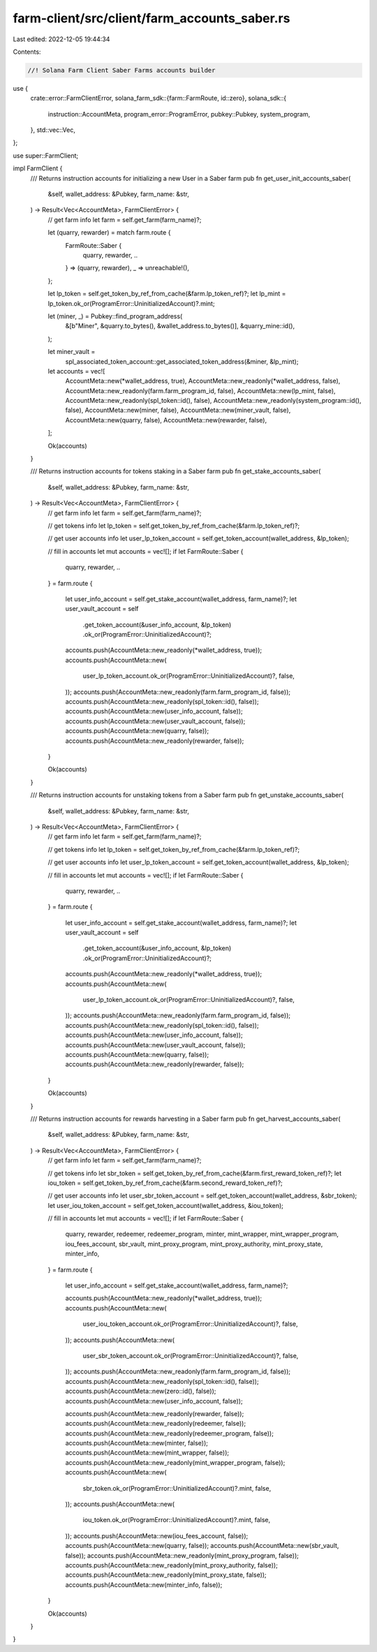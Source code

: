 farm-client/src/client/farm_accounts_saber.rs
=============================================

Last edited: 2022-12-05 19:44:34

Contents:

.. code-block:: rs

    //! Solana Farm Client Saber Farms accounts builder

use {
    crate::error::FarmClientError,
    solana_farm_sdk::{farm::FarmRoute, id::zero},
    solana_sdk::{
        instruction::AccountMeta, program_error::ProgramError, pubkey::Pubkey, system_program,
    },
    std::vec::Vec,
};

use super::FarmClient;

impl FarmClient {
    /// Returns instruction accounts for initializing a new User in a Saber farm
    pub fn get_user_init_accounts_saber(
        &self,
        wallet_address: &Pubkey,
        farm_name: &str,
    ) -> Result<Vec<AccountMeta>, FarmClientError> {
        // get farm info
        let farm = self.get_farm(farm_name)?;

        let (quarry, rewarder) = match farm.route {
            FarmRoute::Saber {
                quarry, rewarder, ..
            } => (quarry, rewarder),
            _ => unreachable!(),
        };

        let lp_token = self.get_token_by_ref_from_cache(&farm.lp_token_ref)?;
        let lp_mint = lp_token.ok_or(ProgramError::UninitializedAccount)?.mint;

        let (miner, _) = Pubkey::find_program_address(
            &[b"Miner", &quarry.to_bytes(), &wallet_address.to_bytes()],
            &quarry_mine::id(),
        );

        let miner_vault =
            spl_associated_token_account::get_associated_token_address(&miner, &lp_mint);

        let accounts = vec![
            AccountMeta::new(*wallet_address, true),
            AccountMeta::new_readonly(*wallet_address, false),
            AccountMeta::new_readonly(farm.farm_program_id, false),
            AccountMeta::new(lp_mint, false),
            AccountMeta::new_readonly(spl_token::id(), false),
            AccountMeta::new_readonly(system_program::id(), false),
            AccountMeta::new(miner, false),
            AccountMeta::new(miner_vault, false),
            AccountMeta::new(quarry, false),
            AccountMeta::new(rewarder, false),
        ];

        Ok(accounts)
    }

    /// Returns instruction accounts for tokens staking in a Saber farm
    pub fn get_stake_accounts_saber(
        &self,
        wallet_address: &Pubkey,
        farm_name: &str,
    ) -> Result<Vec<AccountMeta>, FarmClientError> {
        // get farm info
        let farm = self.get_farm(farm_name)?;

        // get tokens info
        let lp_token = self.get_token_by_ref_from_cache(&farm.lp_token_ref)?;

        // get user accounts info
        let user_lp_token_account = self.get_token_account(wallet_address, &lp_token);

        // fill in accounts
        let mut accounts = vec![];
        if let FarmRoute::Saber {
            quarry, rewarder, ..
        } = farm.route
        {
            let user_info_account = self.get_stake_account(wallet_address, farm_name)?;
            let user_vault_account = self
                .get_token_account(&user_info_account, &lp_token)
                .ok_or(ProgramError::UninitializedAccount)?;

            accounts.push(AccountMeta::new_readonly(*wallet_address, true));
            accounts.push(AccountMeta::new(
                user_lp_token_account.ok_or(ProgramError::UninitializedAccount)?,
                false,
            ));
            accounts.push(AccountMeta::new_readonly(farm.farm_program_id, false));
            accounts.push(AccountMeta::new_readonly(spl_token::id(), false));
            accounts.push(AccountMeta::new(user_info_account, false));
            accounts.push(AccountMeta::new(user_vault_account, false));
            accounts.push(AccountMeta::new(quarry, false));
            accounts.push(AccountMeta::new_readonly(rewarder, false));
        }

        Ok(accounts)
    }

    /// Returns instruction accounts for unstaking tokens from a Saber farm
    pub fn get_unstake_accounts_saber(
        &self,
        wallet_address: &Pubkey,
        farm_name: &str,
    ) -> Result<Vec<AccountMeta>, FarmClientError> {
        // get farm info
        let farm = self.get_farm(farm_name)?;

        // get tokens info
        let lp_token = self.get_token_by_ref_from_cache(&farm.lp_token_ref)?;

        // get user accounts info
        let user_lp_token_account = self.get_token_account(wallet_address, &lp_token);

        // fill in accounts
        let mut accounts = vec![];
        if let FarmRoute::Saber {
            quarry, rewarder, ..
        } = farm.route
        {
            let user_info_account = self.get_stake_account(wallet_address, farm_name)?;
            let user_vault_account = self
                .get_token_account(&user_info_account, &lp_token)
                .ok_or(ProgramError::UninitializedAccount)?;

            accounts.push(AccountMeta::new_readonly(*wallet_address, true));
            accounts.push(AccountMeta::new(
                user_lp_token_account.ok_or(ProgramError::UninitializedAccount)?,
                false,
            ));
            accounts.push(AccountMeta::new_readonly(farm.farm_program_id, false));
            accounts.push(AccountMeta::new_readonly(spl_token::id(), false));
            accounts.push(AccountMeta::new(user_info_account, false));
            accounts.push(AccountMeta::new(user_vault_account, false));
            accounts.push(AccountMeta::new(quarry, false));
            accounts.push(AccountMeta::new_readonly(rewarder, false));
        }

        Ok(accounts)
    }

    /// Returns instruction accounts for rewards harvesting in a Saber farm
    pub fn get_harvest_accounts_saber(
        &self,
        wallet_address: &Pubkey,
        farm_name: &str,
    ) -> Result<Vec<AccountMeta>, FarmClientError> {
        // get farm info
        let farm = self.get_farm(farm_name)?;

        // get tokens info
        let sbr_token = self.get_token_by_ref_from_cache(&farm.first_reward_token_ref)?;
        let iou_token = self.get_token_by_ref_from_cache(&farm.second_reward_token_ref)?;

        // get user accounts info
        let user_sbr_token_account = self.get_token_account(wallet_address, &sbr_token);
        let user_iou_token_account = self.get_token_account(wallet_address, &iou_token);

        // fill in accounts
        let mut accounts = vec![];
        if let FarmRoute::Saber {
            quarry,
            rewarder,
            redeemer,
            redeemer_program,
            minter,
            mint_wrapper,
            mint_wrapper_program,
            iou_fees_account,
            sbr_vault,
            mint_proxy_program,
            mint_proxy_authority,
            mint_proxy_state,
            minter_info,
        } = farm.route
        {
            let user_info_account = self.get_stake_account(wallet_address, farm_name)?;

            accounts.push(AccountMeta::new_readonly(*wallet_address, true));
            accounts.push(AccountMeta::new(
                user_iou_token_account.ok_or(ProgramError::UninitializedAccount)?,
                false,
            ));
            accounts.push(AccountMeta::new(
                user_sbr_token_account.ok_or(ProgramError::UninitializedAccount)?,
                false,
            ));
            accounts.push(AccountMeta::new_readonly(farm.farm_program_id, false));
            accounts.push(AccountMeta::new_readonly(spl_token::id(), false));
            accounts.push(AccountMeta::new(zero::id(), false));
            accounts.push(AccountMeta::new(user_info_account, false));

            accounts.push(AccountMeta::new_readonly(rewarder, false));
            accounts.push(AccountMeta::new_readonly(redeemer, false));
            accounts.push(AccountMeta::new_readonly(redeemer_program, false));
            accounts.push(AccountMeta::new(minter, false));
            accounts.push(AccountMeta::new(mint_wrapper, false));
            accounts.push(AccountMeta::new_readonly(mint_wrapper_program, false));
            accounts.push(AccountMeta::new(
                sbr_token.ok_or(ProgramError::UninitializedAccount)?.mint,
                false,
            ));
            accounts.push(AccountMeta::new(
                iou_token.ok_or(ProgramError::UninitializedAccount)?.mint,
                false,
            ));
            accounts.push(AccountMeta::new(iou_fees_account, false));
            accounts.push(AccountMeta::new(quarry, false));
            accounts.push(AccountMeta::new(sbr_vault, false));
            accounts.push(AccountMeta::new_readonly(mint_proxy_program, false));
            accounts.push(AccountMeta::new_readonly(mint_proxy_authority, false));
            accounts.push(AccountMeta::new_readonly(mint_proxy_state, false));
            accounts.push(AccountMeta::new(minter_info, false));
        }

        Ok(accounts)
    }
}


